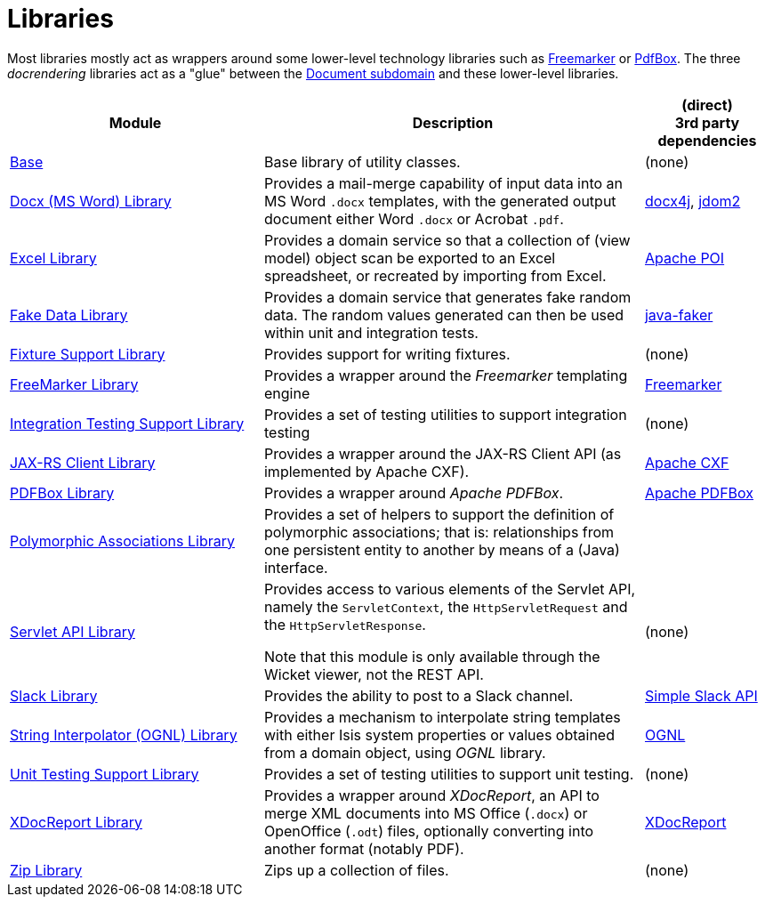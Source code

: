 [[Libraries]]
= Libraries
:_basedir: ../../
:_imagesdir: images/
:generate_pdf:
:toc:

Most libraries mostly act as wrappers around some lower-level technology libraries such as link:http://freemarker.org/[Freemarker] or link:https://pdfbox.apache.org/[PdfBox].
The three _docrendering_ libraries act as a "glue" between the xref:../dom/document/dom-document.adoc#[Document subdomain] and these lower-level libraries.

[cols="2a,3a,1a", options="header"]
|===

^.>| Module
^.>| Description
^.>| (direct) +
3rd party dependencies


| xref:base/lib-base.adoc#[Base]
| Base library of utility classes.
| (none)

| xref:docx/lib-docx.adoc#[Docx (MS Word) Library]
| Provides a mail-merge capability of input data into an MS Word `.docx` templates, with the generated output document either Word `.docx` or Acrobat `.pdf`.
| link:https://www.docx4java.org/trac/docx4j[docx4j], link:http://www.jdom.org/[jdom2]

| xref:excel/lib-excel.adoc#[Excel Library]
| Provides a domain service so that a collection of (view model) object scan be exported to an Excel spreadsheet, or recreated by importing from Excel.
| link:https://poi.apache.org/[Apache POI]

| xref:fakedata/lib-fakedata.adoc#[Fake Data Library]
| Provides a domain service that generates fake random data.
The random values generated can then be used within unit and integration tests.
| link:http://dius.github.io/java-faker/[java-faker]

| xref:fixturesupport/lib-fixturesupport.adoc#[Fixture Support Library]
| Provides support for writing fixtures.
| (none)

| xref:freemarker/lib-freemarker.adoc#[FreeMarker Library]
| Provides a wrapper around the _Freemarker_ templating engine
| link:http://freemarker.org[Freemarker]

| xref:integtestsupport/lib-integtestsupport.adoc#[Integration Testing Support Library]
| Provides a set of testing utilities to support integration testing
| (none)

| xref:jaxrsclient/lib-jaxrsclient.adoc#[JAX-RS Client Library]
| Provides a wrapper around the JAX-RS Client API (as implemented by Apache CXF).
| link:http://cxf.apache.org/docs/jax-rs-client-api.html[Apache CXF]


| xref:pdfbox/lib-pdfbox.adoc#[PDFBox Library]
| Provides a wrapper around _Apache PDFBox_.
| link:https://pdfbox.apache.org[Apache PDFBox]

| xref:poly/lib-poly.adoc#[Polymorphic Associations Library]
| Provides a set of helpers to support the definition of polymorphic associations; that is: relationships from one persistent entity to another by means of a (Java) interface.
|

| xref:servletapi/lib-servletapi.adoc#[Servlet API Library]
| Provides access to various elements of the Servlet API, namely the `ServletContext`, the `HttpServletRequest` and the `HttpServletResponse`.

Note that this module is only available through the Wicket viewer, not the REST API.
| (none)

| xref:slack/lib-slack.adoc#[Slack Library]
| Provides the ability to post to a Slack channel.
| link:https://github.com/Ullink/simple-slack-api[Simple Slack API]

| xref:stringinterpolator/lib-stringinterpolator.adoc#[String Interpolator (OGNL) Library]
|Provides a mechanism to interpolate string templates with either Isis system properties or values obtained from a domain object, using _OGNL_ library.
| link:https://github.com/jkuhnert/ognl[OGNL]

| xref:unittestsupport/lib-unittestsupport.adoc#[Unit Testing Support Library]
| Provides a set of testing utilities to support unit testing.
| (none)

| xref:xdocreport/lib-xdocreport.adoc#[XDocReport Library]
| Provides a wrapper around _XDocReport_, an API to merge XML documents into MS Office (`.docx`) or OpenOffice (`.odt`) files, optionally converting into another format (notably PDF).
| link:https://github.com/opensagres/xdocreport[XDocReport]

| xref:zip/lib-zip.adoc#[Zip Library]
| Zips up a collection of files.
| (none)

|===



